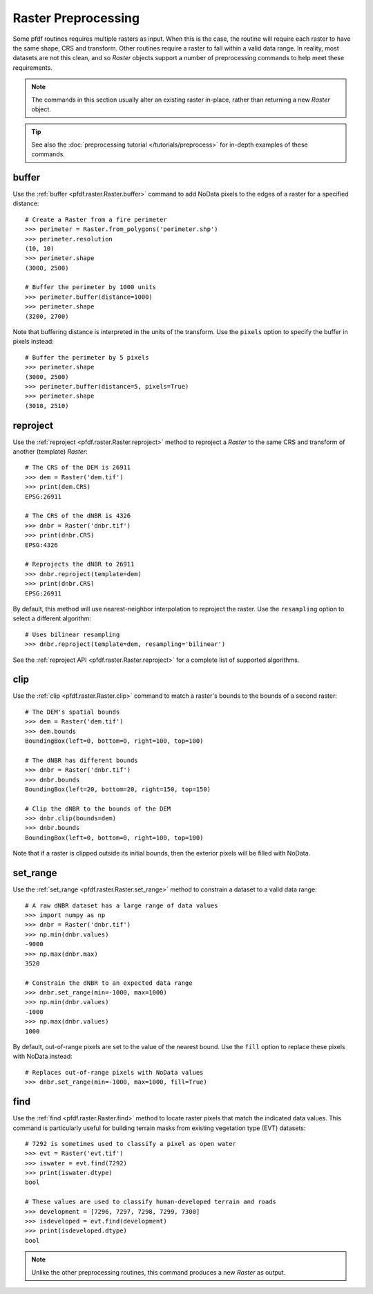 Raster Preprocessing
====================

Some pfdf routines requires multiple rasters as input. When this is the case, the routine will require each raster to have the same shape, CRS and transform. Other routines require a raster to fall within a valid data range. In reality, most datasets are not this clean, and so *Raster* objects support a number of preprocessing commands to help meet these requirements.

.. note:: The commands in this section usually alter an existing raster in-place, rather than returning a new *Raster* object.

.. tip:: See also the :doc:`preprocessing tutorial </tutorials/preprocess>` for in-depth examples of these commands.


buffer
------
Use the :ref:`buffer <pfdf.raster.Raster.buffer>` command to add NoData pixels to the edges of a raster for a specified distance::

    # Create a Raster from a fire perimeter
    >>> perimeter = Raster.from_polygons('perimeter.shp')
    >>> perimeter.resolution
    (10, 10)
    >>> perimeter.shape
    (3000, 2500)

    # Buffer the perimeter by 1000 units
    >>> perimeter.buffer(distance=1000)
    >>> perimeter.shape
    (3200, 2700)

Note that buffering distance is interpreted in the units of the transform. Use the ``pixels`` option to specify the buffer in pixels instead::

    # Buffer the perimeter by 5 pixels
    >>> perimeter.shape
    (3000, 2500)
    >>> perimeter.buffer(distance=5, pixels=True) 
    >>> perimeter.shape
    (3010, 2510)


reproject
---------
Use the :ref:`reproject <pfdf.raster.Raster.reproject>` method to reproject a *Raster* to the same CRS and transform of another (template) *Raster*::

    # The CRS of the DEM is 26911
    >>> dem = Raster('dem.tif')
    >>> print(dem.CRS)
    EPSG:26911

    # The CRS of the dNBR is 4326
    >>> dnbr = Raster('dnbr.tif')
    >>> print(dnbr.CRS)
    EPSG:4326

    # Reprojects the dNBR to 26911
    >>> dnbr.reproject(template=dem)
    >>> print(dnbr.CRS)
    EPSG:26911

By default, this method will use nearest-neighbor interpolation to reproject the raster. Use the ``resampling`` option to select a different algorithm::

    # Uses bilinear resampling
    >>> dnbr.reproject(template=dem, resampling='bilinear')

See the :ref:`reproject API <pfdf.raster.Raster.reproject>` for a complete list of supported algorithms.


clip
----
Use the :ref:`clip <pfdf.raster.Raster.clip>` command to match a raster's bounds to the bounds of a second raster::

    # The DEM's spatial bounds
    >>> dem = Raster('dem.tif')
    >>> dem.bounds
    BoundingBox(left=0, bottom=0, right=100, top=100)

    # The dNBR has different bounds
    >>> dnbr = Raster('dnbr.tif')
    >>> dnbr.bounds
    BoundingBox(left=20, bottom=20, right=150, top=150)

    # Clip the dNBR to the bounds of the DEM
    >>> dnbr.clip(bounds=dem)
    >>> dnbr.bounds
    BoundingBox(left=0, bottom=0, right=100, top=100)

Note that if a raster is clipped outside its initial bounds, then the exterior pixels will be filled with NoData.
    


set_range
---------
Use the :ref:`set_range <pfdf.raster.Raster.set_range>` method to constrain a dataset to a valid data range::

    # A raw dNBR dataset has a large range of data values
    >>> import numpy as np
    >>> dnbr = Raster('dnbr.tif')
    >>> np.min(dnbr.values)
    -9000
    >>> np.max(dnbr.max)
    3520

    # Constrain the dNBR to an expected data range
    >>> dnbr.set_range(min=-1000, max=1000)
    >>> np.min(dnbr.values)
    -1000
    >>> np.max(dnbr.values)
    1000

By default, out-of-range pixels are set to the value of the nearest bound. Use the ``fill`` option to replace these pixels with NoData instead::

    # Replaces out-of-range pixels with NoData values
    >>> dnbr.set_range(min=-1000, max=1000, fill=True)



find
----

Use the :ref:`find <pfdf.raster.Raster.find>` method to locate raster pixels that match the indicated data values. This command is particularly useful for building terrain masks from existing vegetation type (EVT) datasets::

    # 7292 is sometimes used to classify a pixel as open water
    >>> evt = Raster('evt.tif')
    >>> iswater = evt.find(7292)
    >>> print(iswater.dtype)
    bool

    # These values are used to classify human-developed terrain and roads
    >>> development = [7296, 7297, 7298, 7299, 7300]
    >>> isdeveloped = evt.find(development)
    >>> print(isdeveloped.dtype)
    bool

.. note:: Unlike the other preprocessing routines, this command produces a new *Raster* as output.


